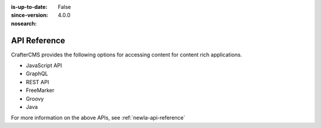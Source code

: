 :is-up-to-date: False
:since-version: 4.0.0
:nosearch:

=============
API Reference
=============

CrafterCMS provides the following options for accessing content for content rich applications.

* JavaScript API
* GraphQL
* REST API
* FreeMarker
* Groovy
* Java

For more information on the above APIs, see :ref:`newIa-api-reference`
